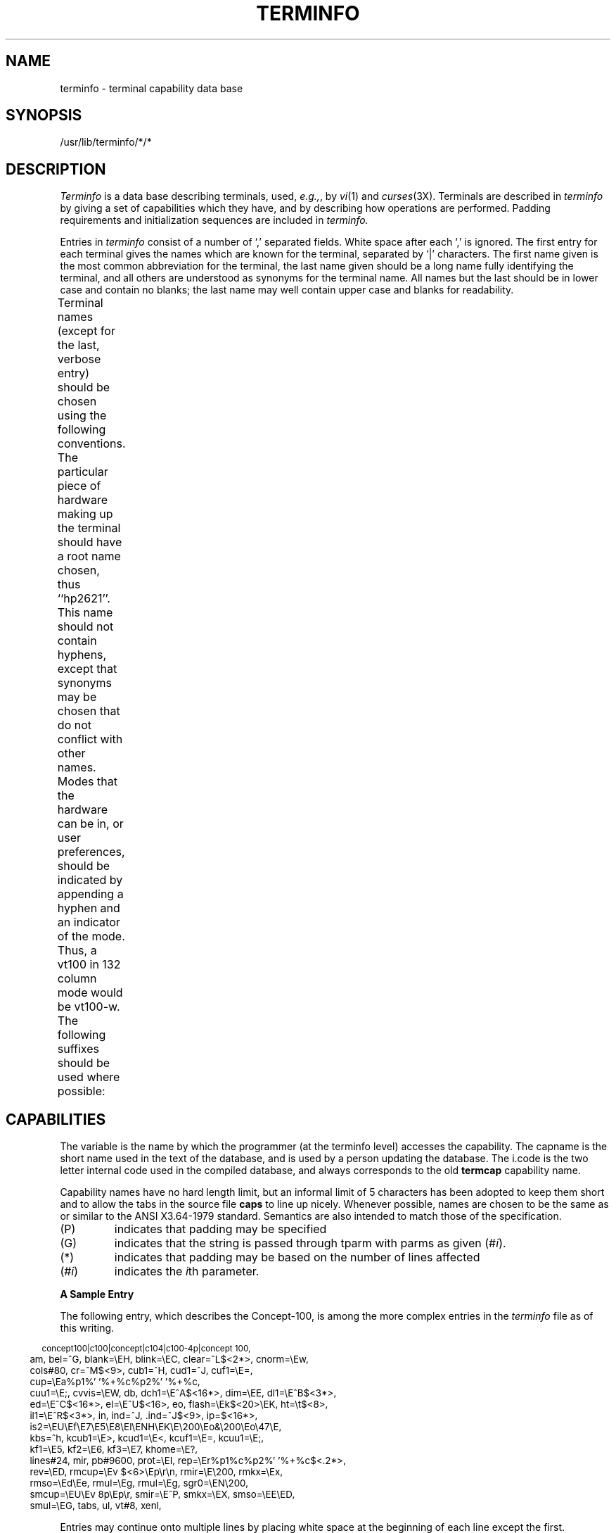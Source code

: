 '\" t
.TH TERMINFO 4
.tr ||
.UC 4
.SH NAME
terminfo \- terminal capability data base
.SH SYNOPSIS
/usr/lib/terminfo/*/*
.SH DESCRIPTION
.I Terminfo
is a data base describing terminals,
used,
.IR e.g., ,
by
.IR vi (1)
and
.IR curses (3X).
Terminals are described in
.I terminfo
by giving a set of capabilities which they have, and by describing
how operations are performed.
Padding requirements and initialization sequences
are included in
.I terminfo.
.PP
Entries in
.I terminfo
consist of a number of `,' separated fields.
White space after each `,' is ignored.
The first entry for each terminal gives the names which are known for the
terminal, separated by `|' characters.
The first name given is the most common abbreviation for the terminal,
the last name given should be a long name fully identifying the terminal,
and all others are understood as synonyms for the terminal name.
All names but the last should be in lower case and contain no blanks;
the last name may well contain upper case and blanks for readability.
.PP
Terminal names (except for the last, verbose entry) should
be chosen using the following conventions.
The particular piece of hardware making up the terminal should
have a root name chosen, thus ``hp2621''.
This name should not contain hyphens, except that synonyms may
be chosen that do not conflict with other names.
Modes that the hardware can be in, or user preferences, should
be indicated by appending a hyphen and an indicator of the mode.
Thus, a vt100 in 132 column mode would be vt100-w.
The following suffixes should be used where possible:
.TS
center;
l c l
l l l.
\fBSuffix	Meaning	Example\fP
-w	Wide mode (more than 80 columns)	vt100-w
-am	With auto. margins (usually default)	vt100-am
-nam	Without automatic margins	vt100-nam
-\fIn\fP	Number of lines on the screen	aaa-60
-na	No arrow keys (leave them in local)	c100-na
-\fIn\fPp	Number of pages of memory	c100-4p
-rv	Reverse video	c100-rv
.TE
.SH CAPABILITIES
The variable is the name by which the programmer (at the terminfo level)
accesses the capability.
The capname is the short name used in the text of the database,
and is used by a person updating the database.
The i.code is the two letter internal code used in the compiled database,
and always corresponds to the old
.B termcap
capability name.
.P
Capability names have no hard length limit, but an informal limit of 5
characters has been adopted to keep them short and to allow the tabs in
the source file
.B caps
to line up nicely.
Whenever possible, names are chosen to be the same as or similar to
the ANSI X3.64-1979 standard.  Semantics are also intended to match
those of the specification.
.TP
(P)
indicates that padding may be specified
.TP
(G)
indicates that the string is passed through tparm with
parms as given (#\fIi\fP).
.TP
(*)
indicates that padding may be based on the number of
lines affected
.TP
(#\d\fIi\fP\u)
indicates the \fIi\fP\uth\d parameter.

.TS
center;
c c c c
c c c c
l l l l.
\fBVariable	Cap-	I.	Description\fR
\f3Booleans	name	Code\fR
\s-1auto_left_margin,	bw	bw	cub1 wraps from column 0 to last 
			column\s+1
\s-1auto_right_margin,	am	am	Terminal has automatic margins\s+1
\s-1beehive_glitch,	xsb	xb	Beehive (f1=escape, f2=ctrl C)\s+1
\s-1ceol_standout_glitch,	xhp	xs	Standout not erased by overwriting 
			(hp)\s+1
\s-1eat_newline_glitch,	xenl	xn	newline ignored after 80 cols 
			(Concept)\s+1
\s-1erase_overstrike,	eo	eo	Can erase overstrikes with a blank\s+1
\s-1generic_type,	gn	gn	Generic line type (e.g.,, dialup, 
			switch).\s+1
\s-1hard_copy,	hc	hc	Hardcopy terminal\s+1
\s-1has_meta_key,	km	km	Has a meta key (shift, sets parity 
			bit)\s+1
\s-1has_status_line,	hs	hs	Has extra "status line"\s+1
\s-1insert_null_glitch,	in	in	Insert mode distinguishes nulls\s+1
\s-1memory_above,	da	da	Display may be retained above the 
			screen\s+1
\s-1memory_below,	db	db	Display may be retained below the 
			screen\s+1
\s-1move_insert_mode,	mir	mi	Safe to move while in insert mode\s+1
\s-1move_standout_mode,	msgr	ms	Safe to move in standout modes\s+1
\s-1over_strike,	os	os	Terminal overstrikes\s+1
\s-1status_line_esc_ok,	eslok	es	Escape can be used on the status line\s+1
\s-1teleray_glitch,	xt	xt	Tabs ruin, magic so char (Teleray
			1061)\s+1
\s-1tilde_glitch,	hz	hz	Hazeltine; can not print ~'s\s+1
\s-1transparent_underline,	ul	ul	underline character overstrikes\s+1
\s-1xon_xoff,	xon	xo	Terminal uses xon/xoff handshaking\s+1
\s-1\s+1
\s-1\f3Numbers:\fR\s+1
\s-1columns,	cols	co	Number of columns in a line\s+1
\s-1init_tabs,	it	it	Tabs initially every # spaces\s+1
\s-1lines,	lines	li	Number of lines on screen or page\s+1
\s-1lines_of_memory,	lm	lm	Lines of memory if > lines.  0 means
			varies\s+1
\s-1magic_cookie_glitch,	xmc	sg	Number of blank chars left by smso or
			rmso\s+1
\s-1padding_baud_rate,	pb	pb	Lowest baud where cr/nl padding is 
			needed\s+1
\s-1virtual_terminal,	vt	vt	Virtual terminal number (\s-1UNIX\s+1 system)\s+1
\s-1width_status_line,	wsl	ws	No. columns in status line\s+1
\s-1\s+1
\s-1\f3Strings:\fR\s+1
\s-1back_tab,	cbt	bt	Back tab (P)\s+1
\s-1bell,	bel	bl	Audible signal (bell) (P)\s+1
\s-1carriage_return,	cr	cr	Carriage return (P*)\s+1
\s-1change_scroll_region,	csr	cs	change to lines #1 through #2 (vt100)
			(PG)\s+1
\s-1clear_all_tabs,	tbc	ct	Clear all tab stops (P)\s+1
\s-1clear_screen,	clear	cl	Clear screen and home cursor (P*)\s+1
\s-1clr_eol,	el	ce	Clear to end of line (P)\s+1
\s-1clr_eos,	ed	cd	Clear to end of display (P*)\s+1
\s-1column_address,	hpa	ch	Set cursor column (PG)\s+1
\s-1command_character,	cmdch	CC	Term. settable cmd char in prototype\s+1
\s-1cursor_address,	cup	cm	Screen rel. cursor motion row #1
			col #2 (PG)\s+1
\s-1cursor_down,	cud1	do	Down one line\s+1
\s-1cursor_home,	home	ho	Home cursor (if no cup)\s+1
\s-1cursor_invisible,	civis	vi	Make cursor invisible\s+1
\s-1cursor_left,	cub1	le	Move cursor left one space\s+1
\s-1cursor_mem_address,	mrcup	CM	Memory relative cursor addressing\s+1
\s-1cursor_normal,	cnorm	ve	Make cursor appear normal (undo vs/vi)\s+1
\s-1cursor_right,	cuf1	nd	Non-destructive space (cursor right)\s+1
\s-1cursor_to_ll,	ll	ll	Last line, first column (if no cup)\s+1
\s-1cursor_up,	cuu1	up	Upline (cursor up)\s+1
\s-1cursor_visible,	cvvis	vs	Make cursor very visible\s+1
\s-1delete_character,	dch1	dc	Delete character (P*)\s+1
\s-1delete_line,	dl1	dl	Delete line (P*)\s+1
\s-1dis_status_line,	dsl	ds	Disable status line\s+1
\s-1down_half_line,	hd	hd	Half-line down (forward 1/2 linefeed)\s+1
\s-1enter_alt_charset_mode,	smacs	as	Start alternate character set (P)\s+1
\s-1enter_blink_mode,	blink	mb	Turn on blinking\s+1
\s-1enter_bold_mode,	bold	md	Turn on bold (extra bright) mode\s+1
\s-1enter_ca_mode,	smcup	ti	String to begin programs that use cup\s+1
\s-1enter_delete_mode,	smdc	dm	Delete mode (enter)\s+1
\s-1enter_dim_mode,	dim	mh	Turn on half-bright mode\s+1
\s-1enter_insert_mode,	smir	im	Insert mode (enter);\s+1
\s-1enter_protected_mode,	prot	mp	Turn on protected mode\s+1
\s-1enter_reverse_mode,	rev	mr	Turn on reverse video mode\s+1
\s-1enter_secure_mode,	invis	mk	Turn on blank mode (chars invisible)\s+1
\s-1enter_standout_mode,	smso	so	Begin stand out mode\s+1
\s-1enter_underline_mode,	smul	us	Start underscore mode\s+1
\s-1erase_chars	ech	ec	Erase #1 characters (PG)\s+1
\s-1exit_alt_charset_mode,	rmacs	ae	End alternate character set (P)\s+1
\s-1exit_attribute_mode,	sgr0	me	Turn off all attributes\s+1
\s-1exit_ca_mode,	rmcup	te	String to end programs that use cup\s+1
\s-1exit_delete_mode,	rmdc	ed	End delete mode\s+1
\s-1exit_insert_mode,	rmir	ei	End insert mode\s+1
\s-1exit_standout_mode,	rmso	se	End stand out mode\s+1
\s-1exit_underline_mode,	rmul	ue	End underscore mode\s+1
\s-1flash_screen,	flash	vb	Visible bell (may not move cursor)\s+1
\s-1form_feed,	ff	ff	Hardcopy terminal page eject (P*)\s+1
\s-1from_status_line,	fsl	fs	Return from status line\s+1
\s-1init_1string,	is1	i1	Terminal initialization string\s+1
\s-1init_2string,	is2	i2	Terminal initialization string\s+1
\s-1init_3string,	is3	i3	Terminal initialization string\s+1
\s-1init_file,	if	if	Name of file containing is\s+1
\s-1insert_character,	ich1	ic	Insert character (P)\s+1
\s-1insert_line,	il1	al	Add new blank line (P*)\s+1
\s-1insert_padding,	ip	ip	Insert pad after character inserted
			(p*)\s+1
\s-1key_backspace,	kbs	kb	Sent by backspace key\s+1
\s-1key_catab,	ktbc	ka	Sent by clear-all-tabs key\s+1
\s-1key_clear,	kclr	kC	Sent by clear screen or erase key\s+1
\s-1key_ctab,	kctab	kt	Sent by clear-tab key\s+1
\s-1key_dc,	kdch1	kD	Sent by delete character key\s+1
\s-1key_dl,	kdl1	kL	Sent by delete line key\s+1
\s-1key_down,	kcud1	kd	Sent by terminal down arrow key\s+1
\s-1key_eic,	krmir	kM	Sent by rmir or smir in insert mode\s+1
\s-1key_eol,	kel	kE	Sent by clear-to-end-of-line key\s+1
\s-1key_eos,	ked	kS	Sent by clear-to-end-of-screen key\s+1
\s-1key_f0,	kf0	k0	Sent by function key f0\s+1
\s-1key_f1,	kf1	k1	Sent by function key f1\s+1
\s-1key_f10,	kf10	ka	Sent by function key f10\s+1
\s-1key_f2,	kf2	k2	Sent by function key f2\s+1
\s-1key_f3,	kf3	k3	Sent by function key f3\s+1
\s-1key_f4,	kf4	k4	Sent by function key f4\s+1
\s-1key_f5,	kf5	k5	Sent by function key f5\s+1
\s-1key_f6,	kf6	k6	Sent by function key f6\s+1
\s-1key_f7,	kf7	k7	Sent by function key f7\s+1
\s-1key_f8,	kf8	k8	Sent by function key f8\s+1
\s-1key_f9,	kf9	k9	Sent by function key f9\s+1
\s-1key_home,	khome	kh	Sent by home key\s+1
\s-1key_ic,	kich1	kI	Sent by ins char/enter ins mode key\s+1
\s-1key_il,	kil1	kA	Sent by insert line\s+1
\s-1key_left,	kcub1	kl	Sent by terminal left arrow key\s+1
\s-1key_ll,	kll	kH	Sent by home-down key\s+1
\s-1key_npage,	knp	kN	Sent by next-page key\s+1
\s-1key_ppage,	kpp	kP	Sent by previous-page key\s+1
\s-1key_right,	kcuf1	kr	Sent by terminal right arrow key\s+1
\s-1key_sf,	kind	kF	Sent by scroll-forward/down key\s+1
\s-1key_sr,	kri	kR	Sent by scroll-backward/up key\s+1
\s-1key_stab,	khts	kT	Sent by set-tab key\s+1
\s-1key_up,	kcuu1	ku	Sent by terminal up arrow key\s+1
\s-1keypad_local,	rmkx	ke	Out of "keypad transmit" mode\s+1
\s-1keypad_xmit,	smkx	ks	Put terminal in "keypad transmit" mode\s+1
\s-1lab_f0,	lf0	l0	Labels on function key f0 if not f0\s+1
\s-1lab_f1,	lf1	l1	Labels on function key f1 if not f1\s+1
\s-1lab_f10,	lf10	la	Labels on function key f10 if not f10\s+1
\s-1lab_f2,	lf2	l2	Labels on function key f2 if not f2\s+1
\s-1lab_f3,	lf3	l3	Labels on function key f3 if not f3\s+1
\s-1lab_f4,	lf4	l4	Labels on function key f4 if not f4\s+1
\s-1lab_f5,	lf5	l5	Labels on function key f5 if not f5\s+1
\s-1lab_f6,	lf6	l6	Labels on function key f6 if not f6\s+1
\s-1lab_f7,	lf7	l7	Labels on function key f7 if not f7\s+1
\s-1lab_f8,	lf8	l8	Labels on function key f8 if not f8\s+1
\s-1lab_f9,	lf9	l9	Labels on function key f9 if not f9\s+1
\s-1meta_on,	smm	mm	Turn on "meta mode" (8th bit)\s+1
\s-1meta_off,	rmm	mo	Turn off "meta mode"\s+1
\s-1newline,	nel	nw	Newline (behaves like cr followed
			by lf)\s+1
\s-1pad_char,	pad	pc	Pad character (rather than null)\s+1
\s-1parm_dch,	dch	DC	Delete #1 chars (PG*)\s+1
\s-1parm_delete_line,	dl	DL	Delete #1 lines (PG*)\s+1
\s-1parm_down_cursor,	cud	DO	Move cursor down #1 lines (PG*)\s+1
\s-1parm_ich,	ich	IC	Insert #1 blank chars (PG*)\s+1
\s-1parm_index,	indn	SF	Scroll forward #1 lines (PG)\s+1
\s-1parm_insert_line,	il	AL	Add #1 new blank lines (PG*)\s+1
\s-1parm_left_cursor,	cub	LE	Move cursor left #1 spaces (PG)\s+1
\s-1parm_right_cursor,	cuf	RI	Move cursor right #1 spaces (PG*)\s+1
\s-1parm_rindex,	rin	SR	Scroll backward #1 lines (PG)\s+1
\s-1parm_up_cursor,	cuu	UP	Move cursor up #1 lines (PG*)\s+1
\s-1pkey_key,	pfkey	pk	Prog funct key #1 to type string #2\s+1
\s-1pkey_local,	pfloc	pl	Prog funct key #1 to execute string #2\s+1
\s-1pkey_xmit,	pfx	px	Prog funct key #1 to xmit string #2\s+1
\s-1print_screen,	mc0	ps	Print contents of the screen\s+1
\s-1prtr_off,	mc4	pf	Turn off the printer\s+1
\s-1prtr_on,	mc5	po	Turn on the printer\s+1
\s-1repeat_char,	rep	rp	Repeat char #1 #2 times.  (PG*)\s+1
\s-1reset_1string,	rs1	r1	Reset terminal completely to sane modes.\s+1
\s-1reset_2string,	rs2	r2	Reset terminal completely to sane modes.\s+1
\s-1reset_3string,	rs3	r3	Reset terminal completely to sane modes.\s+1
\s-1reset_file,	rf	rf	Name of file containing reset string\s+1
\s-1restore_cursor,	rc	rc	Restore cursor to position of last sc\s+1
\s-1row_address,	vpa	cv	Vertical position absolute 
			(set row) (PG)\s+1
\s-1save_cursor,	sc	sc	Save cursor position (P)\s+1
\s-1scroll_forward,	ind	sf	Scroll text up (P)\s+1
\s-1scroll_reverse,	ri	sr	Scroll text down (P)\s+1
\s-1set_attributes,	sgr	sa	Define the video attributes (PG9)\s+1
\s-1set_tab,	hts	st	Set a tab in all rows, current column\s+1
\s-1set_window,	wind	wi	Current window is lines #1-#2
			cols #3-#4\s+1
\s-1tab,	ht	ta	Tab to next 8 space hardware tab stop\s+1
\s-1to_status_line,	tsl	ts	Go to status line, column #1\s+1
\s-1underline_char,	uc	uc	Underscore one char and move past it\s+1
\s-1up_half_line,	hu	hu	Half-line up (reverse 1/2 linefeed)\s+1
\s-1init_prog,	iprog	iP	Path name of program for init\s+1
\s-1key_a1,	ka1	K1	Upper left of keypad\s+1
\s-1key_a3,	ka3	K3	Upper right of keypad\s+1
\s-1key_b2,	kb2	K2	Center of keypad\s+1
\s-1key_c1,	kc1	K4	Lower left of keypad\s+1
\s-1key_c3,	kc3	K5	Lower right of keypad\s+1
\s-1prtr_non,	mc5p	pO	Turn on the printer for #1 bytes\s+1
.TE
.PP
.B A Sample Entry
.PP
The following entry, which describes the Concept\-100, is among the more
complex entries in the
.I terminfo
file as of this writing.
.PP
.nf
.in -2
.ta .3i
.ft CW
\s-2concept100\||\|c100|\|\|concept\||\|c104\||\|c100-4p\||\|concept 100,
	am, bel=^G, blank=\eEH, blink=\eEC, clear=^L$<2*>, cnorm=\eEw,
	cols#80, cr=^M$<9>, cub1=^H, cud1=^J, cuf1=\eE=,
	cup=\eEa%p1%' '%+%c%p2%' '%+%c,
	cuu1=\eE;, cvvis=\eEW, db, dch1=\eE^A$<16*>, dim=\eEE, dl1=\eE^B$<3*>,
	ed=\eE^C$<16*>, el=\eE^U$<16>, eo, flash=\eEk$<20>\eEK, ht=\et$<8>,
	il1=\eE^R$<3*>, in, ind=^J, .ind=^J$<9>, ip=$<16*>,
	is2=\eEU\eEf\eE7\eE5\eE8\eEl\eENH\eEK\eE\e200\eEo&\e200\eEo\e47\eE,
	kbs=^h, kcub1=\eE>, kcud1=\eE<, kcuf1=\eE=, kcuu1=\eE;,
	kf1=\eE5, kf2=\eE6, kf3=\eE7, khome=\eE?,
	lines#24, mir, pb#9600, prot=\eEI, rep=\eEr%p1%c%p2%' '%+%c$<.2*>,
	rev=\eED, rmcup=\eEv    $<6>\eEp\er\en, rmir=\eE\e200, rmkx=\eEx,
	rmso=\eEd\eEe, rmul=\eEg, rmul=\eEg, sgr0=\eEN\e200,
	smcup=\eEU\eEv  8p\eEp\er, smir=\eE^P, smkx=\eEX, smso=\eEE\eED,
	smul=\eEG, tabs, ul, vt#8, xenl,\s+2
.in +2
.fi
.ft R
.PP
Entries may continue onto multiple lines by placing white space at
the beginning of each line except the first.
Comments may be included on lines beginning with ``#''.
Capabilities in
.I terminfo
are of three types:
Boolean capabilities which indicate that the terminal has
some particular feature, numeric capabilities giving the size of the terminal
or the size of particular delays, and string
capabilities, which give a sequence which can be used to perform particular
terminal operations.
.PP
.B Types of Capabilities
.PP
All capabilities have names.  For instance, the fact that
the Concept has
.I "automatic margins"
(i.e., an automatic return and linefeed
when the end of a line is reached) is indicated by the capability \fBam\fR.
Hence the description of the Concept includes \fBam\fR.
Numeric capabilities are followed by the character `#' and then the value.
Thus \fBcols\fR, which indicates the number of columns the terminal has,
gives the value `80' for the Concept.
.PP
Finally, string valued capabilities, such as \fBel\fR (clear to end of line
sequence) are given by the two-character code, an `=', and then a string
ending at the next following `,'.  A delay in milliseconds may appear
anywhere in such a capability, enclosed in $<..> brackets,
as in \fBel\fP=\eEK$<3>,
and padding characters are supplied by
.I tputs
to provide this delay.
The delay can be either a number, e.g., `20', or a number followed by
an `*', i.e., `3*'.  A `*' indicates that the padding required is proportional
to the number of lines affected by the operation, and the amount given is
the per-affected-unit padding required.
(In the case of insert character, the factor is still the number of
.IR lines
affected.
This is always one unless the terminal has \fBxenl\fP and the software uses it.)
When a `*' is specified, it is sometimes useful to give a delay of the form
`3.5' to specify a delay per unit to tenths of milliseconds.
(Only one decimal place is allowed.)
.PP
A number of escape sequences are provided in the string valued capabilities
for easy encoding of characters there.  Both \fB\eE\fR and \fB\ee\fR
map to an \s-1ESCAPE\s0 character,
\fB^x\fR maps to a control-x for any appropriate x, and the sequences
\fB\en \el \er \et \eb \ef \es\fR give
a newline, linefeed, return, tab, backspace, formfeed, and space.
Other escapes include \e^ for ^, \e\e for \e, \e, for comma, \e: for :,
and \e0 for null.
(\e0 will produce \e200, which does not terminate a string but behaves
as a null character on most terminals.)
Finally, characters may be given as three octal digits after a \fB\e\fR.
.PP
Sometimes individual capabilities must be commented out.
To do this, put a period before the capability name.
For example, see the second
.B ind
in the example above.
.br
.ne 5
.PP
.B Preparing Descriptions
.PP
We now outline how to prepare descriptions of terminals.
The most effective way to prepare a terminal description is by imitating
the description of a similar terminal in
.I terminfo
and to build up a description gradually, using partial descriptions
with
.I vi
to check that they are correct.
Be aware that a very unusual terminal may expose deficiencies in
the ability of the
.I terminfo
file to describe it
or bugs in
.I vi.
To easily test a new terminal description you can set the environment variable
TERMINFO to a pathname of a directory containing the
compiled description you are working
on and programs will look there rather than in
.IR /usr/lib/terminfo .
To get the padding for insert line right (if the terminal manufacturer
did not document it) a severe test is to edit /etc/passwd at 9600 baud,
delete 16 or so lines from the middle of the screen, then hit the `u'
key several times quickly.
If the terminal messes up, more padding is usually needed.
A similar test can be used for insert character.
.PP
.B Basic Capabilities
.PP
The number of columns on each line for the terminal is given by the
\fBcols\fR numeric capability.  If the terminal is a \s-1CRT\s0, then the
number of lines on the screen is given by the \fBlines\fR capability.
If the terminal wraps around to the beginning of the next line when
it reaches the right margin, then it should have the \fBam\fR capability.
If the terminal can clear its screen, leaving the cursor in the home
position, then this is given by the \fBclear\fR string capability.
If the terminal overstrikes
(rather than clearing a position when a character is struck over)
then it should have the \fBos\fR capability.
If the terminal is a printing terminal, with no soft copy unit,
give it both
.B hc
and
.BR os .
.RB ( os
applies to storage scope terminals, such as \s-1TEKTRONIX\s+1 4010
series, as well as hard copy and APL terminals.)
If there is a code to move the cursor to the left edge of the current
row, give this as
.BR cr .
(Normally this will be carriage return, control M.)
If there is a code to produce an audible signal (bell, beep, etc)
give this as
.BR bel .
.PP
If there is a code to move the cursor one position to the left
(such as backspace) that capability should be given as
.BR cub1 .
Similarly, codes to move to the right, up, and down should be
given as
.BR cuf1 ,
.BR cuu1 ,
and
.BR cud1 .
These local cursor motions should not alter the text they pass over,
for example, you would not normally use `\fBcuf1\fP=\ ' because the
space would erase the character moved over.
.PP
A very important point here is that the local cursor motions encoded
in
.I terminfo
are undefined at the left and top edges of a \s-1CRT\s0 terminal.
Programs should never attempt to backspace around the left edge,
unless
.B bw
is given,
and never attempt to go up locally off the top.
In order to scroll text up, a program will go to the bottom left corner
of the screen and send the
.B ind
(index) string.
.PP
To scroll text down, a program goes to the top left corner
of the screen and sends the
.B ri
(reverse index) string.
The strings
.B ind
and
.B ri
are undefined when not on their respective corners of the screen.
.PP
Parameterized versions of the scrolling sequences are
.B indn
and
.B rin
which have the same semantics as
.B ind
and
.B ri
except that they take one parameter, and scroll that many lines.
They are also undefined except at the appropriate edge of the screen.
.PP
The \fBam\fR capability tells whether the cursor sticks at the right
edge of the screen when text is output, but this does not necessarily
apply to a
.B cuf1
from the last column.
The only local motion which is defined from the left edge is if
.B bw
is given, then a
.B cub1
from the left edge will move to the right edge of the previous row.
If
.B bw
is not given, the effect is undefined.
This is useful for drawing a box around the edge of the screen, for example.
If the terminal has switch selectable automatic margins,
the
.I terminfo
file usually assumes that this is on; i.e., \fBam\fR.
If the terminal has a command which moves to the first column of the next
line, that command can be given as
.B nel
(newline).
It does not matter if the command clears the remainder of the current line,
so if the terminal has no
.B cr
and
.B lf
it may still be possible to craft a working
.B nel
out of one or both of them.
.PP
These capabilities suffice to describe hardcopy and \*(lqglass-tty\*(rq terminals.
Thus the model 33 teletype is described as
.PP
.DT
.nf
.ft CW
.in -7
	\s-133\||\|tty33\||\|tty\||\|model 33 teletype,
	bel=^G, cols#72, cr=^M, cud1=^J, hc, ind=^J, os,\s+1
.in +7
.ft R
.PP
while the Lear Siegler \s-1ADM\-3\s0 is described as
.PP
.DT
.nf
.ft CW
.in -7
	\s-1adm3\||\|3\||\|lsi adm3,
	am, bel=^G, clear=^Z, cols#80, cr=^M, cub1=^H, cud1=^J,
	ind=^J, lines#24,\s+1
.in +7
.ft R
.fi
.PP
.B Parameterized Strings
.PP
Cursor addressing and other strings requiring parameters
in the terminal are described by a
parameterized string capability, with 
.IR printf (3S)
like escapes \fB%x\fR in it.
For example, to address the cursor, the
.B cup
capability is given, using two parameters:
the row and column to address to.
(Rows and columns are numbered from zero and refer to the
physical screen visible to the user, not to any unseen memory.)
If the terminal has memory relative cursor addressing,
that can be indicated by
.BR mrcup .
.PP
The parameter mechanism uses a stack and special \fB%\fP codes
to manipulate it.  Typically a sequence will push one of the
parameters onto the stack and then print it in some format.
Often more complex operations are necessary.
.PP
The \fB%\fR encodings have the following meanings:
.PP
.DT
.nf
.ta .5i 1.5i
	\s-1%%	outputs `%'
	%d	print pop() as in printf
	%2d	print pop() like %2d
	%3d	print pop() like %3d
	%02d
	%03d	as in printf
	%c	print pop() gives %c
	%s	print pop() gives %s

	%p[1-9]	push ith parm
	%P[a-z]	set variable [a-z] to pop()
	%g[a-z]	get variable [a-z] and push it
	%'c'	char constant c
	%{nn}	integer constant nn

	%+ %- %* %/ %m
		arithmetic (%m is mod): push(pop() op pop())
	%& %| %^	bit operations: push(pop() op pop())
	%= %> %<	logical operations: push(pop() op pop())
	%! %~	unary operations push(op pop())
	%i	add 1 to first two parms (for ANSI terminals)

	%? expr %t thenpart %e elsepart %;
		if-then-else, %e elsepart is optional.
		else-if's are possible ala Algol 68:
		%? c\d1\u %t b\d1\u %e c\d2\u %t b\d2\u %e c\d3\u %t b\d3\u %e c\d4\u %t b\d4\u %e %;
\s+1		c\di\u are conditions, b\di\u are bodies.
.fi
.PP
Binary operations are in postfix form with the operands in the usual order.
That is, to get x-5 one would use "%gx%{5}%-".
.PP
Consider the HP2645, which, to get to row 3 and column 12, needs
to be sent \eE&a12c03Y padded for 6 milliseconds.  Note that the order
of the rows and columns is inverted here, and that the row and column
are printed as two digits.
Thus its \fBcup\fR capability is \*(lqcup=6\eE&%p2%2dc%p1%2dY\*(rq.
.PP
The Microterm \s-1ACT-IV\s0 needs the current row and column sent
preceded by a \fB^T\fR, with the row and column simply encoded in binary,
\*(lqcup=^T%p1%c%p2%c\*(rq.
Terminals which use \*(lq%c\*(rq need to be able to
backspace the cursor (\fBcub1\fR),
and to move the cursor up one line on the screen (\fBcuu1\fR).
This is necessary because it is not always safe to transmit \fB\en\fR
\fB^D\fR and \fB\er\fR, as the system may change or discard them.
(The library routines dealing with terminfo set tty modes so that
tabs are never expanded, so \et is safe to send.
This turns out to be essential for the Ann Arbor 4080.)
.PP
A final example is the \s-1LSI ADM\s0-3a, which uses row and column
offset by a blank character, thus \*(lqcup=\eE=%p1%' '%+%c%p2%' '%+%c\*(rq.
After sending `\eE=', this pushes the first parameter, pushes the
ASCII value for a space (32), adds them (pushing the sum on the stack
in place of the two previous values) and outputs that value as a character.
Then the same is done for the second parameter.
More complex arithmetic is possible using the stack.
.PP
If the terminal has row or column absolute cursor addressing,
these can be given as single parameter capabilities
.B hpa
(horizontal position absolute)
and
.B vpa
(vertical position absolute).
Sometimes these are shorter than the more general two parameter
sequence (as with the hp2645) and can be used in preference to
.B cup .
If there are parameterized local motions (e.g., move
.I n
spaces to the right) these can be given as
.BR cud ,
.BR cub ,
.BR cuf ,
and
.BR cuu
with a single parameter indicating how many spaces to move.
These are primarily useful if the terminal does not have
.BR cup ,
such as the \s-1TEKTRONIX\s+1 4025.
.PP
.B Cursor Motions
.PP
If the terminal has a fast way to home the cursor
(to very upper left corner of screen) then this can be given as
\fBhome\fR; similarly a fast way of getting to the lower left-hand corner
can be given as \fBll\fR; this may involve going up with \fBcuu1\fR
from the home position,
but a program should never do this itself (unless \fBll\fR does) because it
can make no assumption about the effect of moving up from the home position.
Note that the home position is the same as addressing to (0,0):
to the top left corner of the screen, not of memory.
(Thus, the \eEH sequence on HP terminals cannot be used for
.BR home .)
.PP
.B Area Clears
.PP
If the terminal can clear from the current position to the end of the
line, leaving the cursor where it is, this should be given as \fBel\fR.
If the terminal can clear from the current position to the end of the
display, then this should be given as \fBed\fR.
\fBEd\fR is only defined from the first column of a line.
(Thus, it can be simulated by a request to delete a large number of lines,
if a true
.B ed
is not available.)
.PP
.B Insert/delete line
.PP
If the terminal can open a new blank line before the line where the cursor
is, this should be given as \fBil1\fR; this is done only from the first
position of a line.  The cursor must then appear on the newly blank line.
If the terminal can delete the line which the cursor is on, then this
should be given as \fBdl1\fR; this is done only from the first position on
the line to be deleted.
Versions of
.B il1
and
.B dl1
which take a single parameter and insert or delete that many lines can
be given as
.B il
and
.BR dl .
If the terminal has a settable scrolling region (like the vt100)
the command to set this can be described with the
.B csr
capability, which takes two parameters:
the top and bottom lines of the scrolling region.
The cursor position is, alas, undefined after using this command.
It is possible to get the effect of insert or delete line using
this command \- the
.B sc
and
.B rc
(save and restore cursor) commands are also useful.
Inserting lines at the top or bottom of the screen can also be
done using
.B ri
or
.B ind
on many terminals without a true insert/delete line,
and is often faster even on terminals with those features.
.PP
If the terminal has the ability to define a window as part of
memory, which all commands affect,
it should be given as the parameterized string
.BR wind .
The four parameters are the starting and ending lines in memory
and the starting and ending columns in memory, in that order.
.PP
If the terminal can retain display memory above, then the
\fBda\fR capability should be given; if display memory can be retained
below, then \fBdb\fR should be given.  These indicate
that deleting a line or scrolling may bring non-blank lines up from below
or that scrolling back with \fBri\fR may bring down non-blank lines.
.PP
.B Insert/Delete Character
.PP
There are two basic kinds of intelligent terminals with respect to
insert/delete character which can be described using
.I terminfo.
The most common insert/delete character operations affect only the characters
on the current line and shift characters off the end of the line rigidly.
Other terminals, such as the Concept 100 and the Perkin Elmer Owl, make
a distinction between typed and untyped blanks on the screen, shifting
upon an insert or delete only to an untyped blank on the screen which is
either eliminated, or expanded to two untyped blanks.  You can determine the
kind of terminal you have by clearing the screen and then typing
text separated by cursor motions.  Type \*(lqabc\ \ \ \ def\*(rq using local
cursor motions (not spaces) between the \*(lqabc\*(rq and the \*(lqdef\*(rq.
Then position the cursor before the \*(lqabc\*(rq and put the terminal in insert
mode.  If typing characters causes the rest of the line to shift
rigidly and characters to fall off the end, then your terminal does
not distinguish between blanks and untyped positions.  If the \*(lqabc\*(rq
shifts over to the \*(lqdef\*(rq which then move together around the end of the
current line and onto the next as you insert, you have the second type of
terminal, and should give the capability \fBin\fR, which stands for
\*(lqinsert null\*(rq.
While these are two logically separate attributes (one line vs. multiline
insert mode, and special treatment of untyped spaces) we have seen no
terminals whose insert mode cannot be described with the single attribute.
.PP
Terminfo can describe both terminals which have an insert mode, and terminals
which send a simple sequence to open a blank position on the current line.
Give as \fBsmir\fR the sequence to get into insert mode.
Give as \fBrmir\fR the sequence to leave insert mode.
Now give as \fBich1\fR any sequence needed to be sent just before sending
the character to be inserted.  Most terminals with a true insert mode
will not give \fBich1\fR; terminals which send a sequence to open a screen
position should give it here.
(If your terminal has both, insert mode is usually preferable to \fBich1\fP.
Do not give both unless the terminal actually requires both
to be used in combination.)
If post insert padding is needed, give this as a number of milliseconds
in \fBip\fR (a string option).  Any other sequence which may need to be
sent after an insert of a single character may also be given in \fBip\fR.
If your terminal needs both to be placed into an `insert mode' and
a special code to precede each inserted character, then both
.BR smir / rmir
and
.B ich1
can be given, and both will be used.
The
.B ich
capability, with one parameter,
.IR n ,
will repeat the effects of
.B ich1
.I n
times.
.PP
It is occasionally necessary to move around while in insert mode
to delete characters on the same line (e.g., if there is a tab after
the insertion position).  If your terminal allows motion while in
insert mode you can give the capability \fBmir\fR to speed up inserting
in this case.  Omitting \fBmir\fR will affect only speed.   Some terminals
(notably Datamedia's) must not have \fBmir\fR because of the way their
insert mode works.
.PP
Finally, you can specify
.B dch1
to delete a single character,
.B dch
with one parameter,
.IR n ,
to delete
.I n characters,
and delete mode by giving \fBsmdc\fR and \fBrmdc\fR
to enter and exit delete mode (any mode the terminal needs to be placed
in for
.B dch1
to work).
.PP
A command to erase
.I n
characters (equivalent to outputting
.I n
blanks without moving the cursor)
can be given as
.B ech
with one parameter.
.PP
.B "Highlighting, Underlining, and Visible Bells"
.PP
If your terminal has one or more kinds of display attributes,
these can be represented in a number of different ways.
You should choose one display form as
\f2standout mode\fR,
representing a good, high contrast, easy-on-the-eyes,
format for highlighting error messages and other attention getters.
(If you have a choice, reverse video plus half-bright is good,
or reverse video alone.)
The sequences to enter and exit standout mode
are given as \fBsmso\fR and \fBrmso\fR, respectively.
If the code to change into or out of standout
mode leaves one or even two blank spaces on the screen,
as the TVI 912 and Teleray 1061 do,
then \fBxmc\fR should be given to tell how many spaces are left.
.PP
Codes to begin underlining and end underlining can be given as \fBsmul\fR
and \fBrmul\fR respectively.
If the terminal has a code to underline the current character and move
the cursor one space to the right, 
such as the Microterm Mime,
this can be given as \fBuc\fR.
.PP
Other capabilities to enter various highlighting modes include
.B blink
(blinking)
.B bold
(bold or extra bright)
.B dim
(dim or half-bright)
.B invis
(blanking or invisible text)
.B prot
(protected)
.B rev
(reverse video)
.B sgr0
(turn off
.I all
attribute modes)
.B smacs
(enter alternate character set mode)
and
.B rmacs
(exit alternate character set mode).
Turning on any of these modes singly may or may not turn off other modes.
.PP
If there is a sequence to set arbitrary combinations of modes,
this should be given as
.B sgr
(set attributes),
taking 9 parameters.
Each parameter is either 0 or 1, as the corresponding attribute is on or off.
The 9 parameters are, in order:
standout, underline, reverse, blink, dim, bold, blank, protect, alternate
character set.
Not all modes need be supported by
.BR sgr ,
only those for which corresponding separate attribute commands exist.
.PP
Terminals with the ``magic cookie'' glitch
.RB ( xmc )
deposit special ``cookies'' when they receive mode-setting sequences,
which affect the display algorithm rather than having extra bits for
each character.
Some terminals, such as the HP 2621, automatically leave standout
mode when they move to a new line or the cursor is addressed.
Programs using standout mode should exit standout mode before
moving the cursor or sending a newline,
unless the
.B msgr
capability, asserting that it is safe to move in standout mode, is present.
.PP
If the terminal has
a way of flashing the screen to indicate an error quietly (a bell replacement)
then this can be given as \fBflash\fR; it must not move the cursor.
.PP
If the cursor needs to be made more visible than normal when it is
not on the bottom line (to make, for example, a non-blinking underline into an
easier to find block or blinking underline)
give this sequence as
.BR cvvis .
If there is a way to make the cursor completely invisible, give that as
.BR civis .
The capability
.BR cnorm
should be given which undoes the effects of both of these modes.
.PP
If the terminal needs to be in a special mode when running
a program that uses these capabilities,
the codes to enter and exit this mode can be given as \fBsmcup\fR and \fBrmcup\fR.
This arises, for example, from terminals like the Concept with more than
one page of memory.
If the terminal has only memory relative cursor addressing and not screen
relative cursor addressing, a one screen-sized window must be fixed into
the terminal for cursor addressing to work properly.
This is also used for the \s-1TEKTRONIX\s+1 4025,
where
.B smcup
sets the command character to be the one used by terminfo.
.PP
If your terminal correctly generates underlined characters
(with no special codes needed)
even though it does not overstrike,
then you should give the capability \fBul\fR.
If overstrikes are erasable with a blank,
then this should be indicated by giving \fBeo\fR.
.PP
.B Keypad
.PP
If the terminal has a keypad that transmits codes when the keys are pressed,
this information can be given. Note that it is not possible to handle
terminals where the keypad only works in local (this applies, for example,
to the unshifted HP 2621 keys).
If the keypad can be set to transmit or not transmit,
give these codes as \fBsmkx\fR and \fBrmkx\fR.
Otherwise the keypad is assumed to always transmit.
The codes sent by the left arrow, right arrow, up arrow, down arrow,
and home keys can be given as \fBkcub1, kcuf1, kcuu1, kcud1,
\fRand\fB khome\fR respectively.
If there are function keys such as f0, f1, ..., f10, the codes they send
can be given as \fBkf0, kf1, ..., kf10\fR.
If these keys have labels other than the default f0 through f10, the labels
can be given as \fBlf0, lf1, ..., lf10\fR.
The codes transmitted by certain other special keys can be given:
.B kll
(home down),
.B kbs
(backspace),
.B ktbc
(clear all tabs),
.B kctab
(clear the tab stop in this column),
.B kclr
(clear screen or erase key),
.B kdch1
(delete character),
.B kdl1
(delete line),
.B krmir
(exit insert mode),
.B kel
(clear to end of line),
.B ked
(clear to end of screen),
.B kich1
(insert character or enter insert mode),
.B kil1
(insert line),
.B knp
(next page),
.B kpp
(previous page),
.B kind
(scroll forward/down),
.B kri
(scroll backward/up),
.B khts
(set a tab stop in this column).
In addition, if the keypad has a 3 by 3 array of keys including the four
arrow keys, the other five keys can be given as
.BR ka1 ,
.BR ka3 ,
.BR kb2 ,
.BR kc1 ,
and
.BR kc3 .
These keys are useful when the effects of a 3 by 3 directional pad are needed.
.PP
.B Tabs and Initialization
.PP
If the terminal has hardware tabs, the command to advance to the next
tab stop can be given as
.B ht
(usually control I).
A ``backtab'' command which moves leftward to the next tab stop can
be given as
.BR cbt .
By convention, if the teletype modes indicate that tabs are being
expanded by the computer rather than being sent to the terminal,
programs should not use
.B ht
or
.B cbt
even if they are present, since the user may not have the tab stops
properly set.
If the terminal has hardware tabs which are initially set every
.I n
spaces when the terminal is powered up,
the numeric parameter
.B it
is given, showing the number of spaces the tabs are set to.
This is normally used by the
.IR tset
command to determine whether to set the mode for hardware tab expansion,
and whether to set the tab stops.
If the terminal has tab stops that can be saved in nonvolatile memory,
the terminfo description can assume that they are properly set.
.PP
Other capabilities
include
.BR is1 ,
.BR is2 ,
and
.BR is3 ,
initialization strings for the terminal,
.BR iprog ,
the path name of a program to be run to initialize the terminal,
and \fBif\fR, the name of a file containing long initialization strings.
These strings are expected to set the terminal into modes consistent
with the rest of the terminfo description.
They are normally sent to the terminal, by the
.IR tset
program, each time the user logs in.
They will be printed in the following order:
.BR is1 ;
.BR is2 ;
setting tabs using
.B tbc
and
.BR hts ;
.BR if ;
running the program
.BR iprog ;
and finally
.BR is3 .
Most initialization is done with
.BR is2 .
Special terminal modes can be set up without duplicating strings
by putting the common sequences in
.B is2
and special cases in
.B is1
and
.BR is3 .
A pair of sequences that does a harder reset from a totally unknown state
can be analogously given as
.BR rs1 ,
.BR rs2 ,
.BR rf ,
and
.BR rs3 ,
analogous to
.B is2
and
.BR if .
These strings are output by the
.IR reset
program, which is used when the terminal gets into a wedged state.
Commands are normally placed in
.B rs2
and
.B rf
only if they produce annoying effects on the screen and are not
necessary when logging in.
For example, the command to set the vt100 into 80-column mode would
normally be part of
.BR is2 ,
but it causes an annoying glitch of the screen and is not normally
needed since the terminal is usually already in 80 column mode.
.PP
If there are commands to set and clear tab stops, they can be given as
.B tbc
(clear all tab stops)
and
.B hts
(set a tab stop in the current column of every row).
If a more complex sequence is needed to set the tabs than can be
described by this, the sequence can be placed in
.B is2
or
.BR if .
.PP
Delays
.PP
Certain capabilities control padding in the teletype driver.
These are primarily needed by hard copy terminals, and are used
by the
.IR tset
program to set teletype modes appropriately.
Delays embedded in the capabilities
.BR cr ,
.BR ind ,
.BR cub1 ,
.BR ff ,
and
.B tab
will cause the appropriate delay bits to be set in the teletype driver.
If
.B pb
(padding baud rate)
is given,
these values can be ignored at baud rates below the value of
.BR pb .
.PP
.B Miscellaneous
.PP
If the terminal requires other than a null (zero) character as a pad,
then this can be given as \fBpad\fR.
Only the first character of the
.B pad
string is used.
.PP
If the terminal has an extra ``status line'' that is not normally
used by software, this fact can be indicated.
If the status line is viewed as an extra line below the bottom line,
into which one can cursor address normally
(such as the Heathkit h19's 25th line, or the 24th line of a vt100
which is set to a 23-line scrolling region),
the capability
.B hs
should be given.
Special strings to go to the beginning of the status
line and to return from the status line can be given as
.B tsl
and
.BR fsl .
.RB ( fsl
must leave the cursor position in the same place it was before
.BR tsl .
If necessary, the
.B sc
and
.B rc
strings can be included in
.B tsl
and
.B fsl
to get this effect.)
The parameter
.B tsl
takes one parameter, which is the column number of the status line
the cursor is to be moved to.
If escape sequences and other special commands, such as tab, work
while in the status line, the flag
.B eslok
can be given.
A string which turns off the status line (or otherwise erases its
contents) should be given as
.BR dsl .
If the terminal has commands to save and restore the position of the cursor,
give them as
.B sc
and
.BR rc .
The status line is normally assumed to be the same width as the rest
of the screen, e.g.,
.BR cols .
If the status line is a different width (possibly because the terminal
does not allow an entire line to be loaded) the width, in columns,
can be indicated with the numeric parameter
.BR wsl .
.PP
If the terminal can move up or down half a line,
this can be indicated with
.B hu
(half-line up)
and
.B hd
(half-line down).
This is primarily useful for superscripts and subscripts on hardcopy terminals.
If a hardcopy terminal can eject to the next page (form feed), give this as
.B ff
(usually control L).
.PP
If there is a command to repeat a given character a given number of
times (to save time transmitting a large number of identical characters)
this can be indicated with the parameterized string
.BR rep .
The first parameter is the character to be repeated and the second
is the number of times to repeat it.
Thus, tparm(repeat_char, 'x', 10) is the same as `xxxxxxxxxx'.
.PP
If the terminal has a settable command character, such as the \s-1TEKTRONIX\s+1 4025,
this can be indicated with
.BR cmdch .
A prototype command character is chosen which is used in all capabilities.
This character is given in the
.B cmdch
capability to identify it.
The following convention is supported on some UNIX systems:
The environment is to be searched for a
.B CC
variable, and if found, all
occurrences of the prototype character are replaced with the character
in the environment variable.
.PP
Terminal descriptions that do not represent a specific kind of known
terminal, such as
.IR switch ,
.IR dialup ,
.IR patch ,
and
.IR network ,
should include the
.B gn
(generic) capability so that programs can complain that they do not know
how to talk to the terminal.
(This capability does not apply to
.I virtual
terminal descriptions for which the escape sequences are known.)
.PP
If the terminal uses xon/xoff handshaking for flow control, give
.BR xon .
Padding information should still be included so that routines can
make better decisions about costs, but actual pad characters will
not be transmitted.
.PP
If the terminal has a ``meta key'' which acts as a shift key,
setting the 8th bit of any character transmitted, this fact can
be indicated with
.BR km .
Otherwise, software will assume that the 8th bit is parity and it
will usually be cleared.
If strings exist to turn this ``meta mode'' on and off, they
can be given as
.B smm
and
.BR rmm .
.PP
If the terminal has more lines of memory than will fit on the screen
at once, the number of lines of memory can be indicated with
.BR lm .
A value of
.BR lm #0
indicates that the number of lines is not fixed,
but that there is still more memory than fits on the screen.
.PP
If the terminal is one of those supported by the \s-1UNIX\s+1 system virtual
terminal protocol, the terminal number can be given as
.BR vt .
.PP
Media copy
strings which control an auxiliary printer connected to the terminal
can be given as
.BR mc0 :
print the contents of the screen,
.BR mc4 :
turn off the printer, and
.BR mc5 :
turn on the printer.
When the printer is on, all text sent to the terminal will be sent
to the printer.
It is undefined whether the text is also displayed on the terminal screen
when the printer is on.
A variation
.B mc5p
takes one parameter, and leaves the printer on for as many characters
as the value of the parameter, then turns the printer off.
The parameter should not exceed 255.
All text, including
.BR mc4 ,
is transparently passed to the printer while an
.B mc5p
is in effect.
.PP
Strings to program function keys can be given as
.BR pfkey ,
.BR pfloc ,
and
.BR pfx .
Each of these strings takes two parameters: the function key number to
program (from 0 to 10) and the string to program it with.
Function key numbers out of this range may program undefined keys in
a terminal dependent manner.
The difference between the capabilities is that
.B pfkey
causes pressing the given key to be the same as the user typing the
given string;
.B pfloc
causes the string to be executed by the terminal in local; and
.B pfx
causes the string to be transmitted to the computer.
.PP
.B Glitches and Braindamage
.PP
Hazeltine terminals, which do not allow `~' characters to be displayed should
indicate \fBhz\fR.
.PP
Terminals which ignore a linefeed immediately after an \fBam\fR wrap,
such as the Concept and vt100,
should indicate \fBxenl\fR.
.PP
If
.B el
is required to get rid of standout
(instead of merely writing normal text on top of it),
\fBxhp\fP should be given.
.PP
Teleray terminals, where tabs turn all characters moved over to blanks,
should indicate \fBxt\fR (destructive tabs).
This glitch is also taken to mean that it is not possible to position
the cursor on top of a ``magic cookie'',
that to erase standout mode it is instead necessary to use
delete and insert line.
.PP
The Beehive Superbee, which is unable to correctly transmit the escape
or control C characters, has
.BR xsb ,
indicating that the f1 key is used for escape and f2 for control C.
(Only certain Superbees have this problem, depending on the ROM.)
.PP
Other specific terminal problems may be corrected by adding more
capabilities of the form \fBx\fIx\fR.
.PP
.B Similar Terminals
.PP
If there are two very similar terminals,
one can be defined as being just like the other with certain exceptions.
The string capability \fBuse\fR can be given
with the name of the similar terminal.
The capabilities given before
.B use
override those in the terminal type invoked by
.BR use .
A capability can be cancelled by placing \fBxx@\fR to the left of the
capability definition, where xx is the capability.
For example, the entry
.PP
	2621-nl, smkx@, rmkx@, use=2621,
.PP
defines a 2621-nl that does not have the \fBsmkx\fR or \fBrmkx\fR capabilities,
and hence does not turn on the function key labels when in visual mode.
This is useful for different modes for a terminal, or for different
user preferences.
.SH FILES
.DT
/usr/lib/terminfo/?/*	files containing terminal descriptions
.SH "SEE ALSO"
curses(3X), printf(3S), term(5).
.br
tic(1M) in the 
\f2\s-1UNIX\s+1 System V Administrator Reference Manual\fR.
.\"	%W% of %G%
